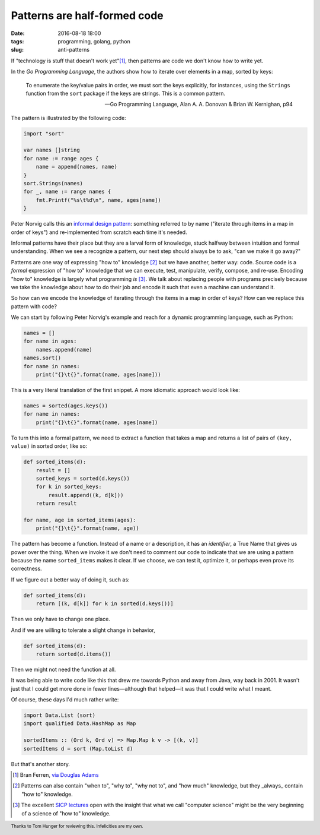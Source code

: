 Patterns are half-formed code
#############################

:date: 2016-08-18 18:00
:tags: programming, golang, python
:slug: anti-patterns

If "technology is stuff that doesn't work yet"[1]_, then patterns are code we
don't know how to write yet.

In the *Go Programming Language*, the authors show how to iterate over
elements in a map, sorted by keys:

  To enumerate the key/value pairs in order, we must sort the keys explicitly,
  for instances, using the ``Strings`` function from the ``sort`` package if
  the keys are strings. This is a common pattern.

  — Go Programming Language, Alan A. A. Donovan & Brian W. Kernighan, p94

The pattern is illustrated by the following code:

.. code-block:: go

   import "sort"

   var names []string
   for name := range ages {
       name = append(names, name)
   }
   sort.Strings(names)
   for _, name := range names {
       fmt.Printf("%s\t%d\n", name, ages[name])
   }

Peter Norvig calls this an `informal design pattern
<http://norvig.com/design-patterns/>`_: something referred to by name
("iterate through items in a map in order of keys") and re-implemented from
scratch each time it's needed.

Informal patterns have their place but they are a larval form of knowledge,
stuck halfway between intuition and formal understanding. When we see a
recognize a pattern, our next step should always be to ask, "can we make it go
away?"

Patterns are one way of expressing "how to" knowledge [2]_ but we have
another, better way: code. Source code is a *formal* expression of "how to"
knowledge that we can execute, test, manipulate, verify, compose, and re-use.
Encoding "how to" knowledge is largely what programming *is* [3]_. We talk
about replacing people with programs precisely because we take the knowledge
about how to do their job and encode it such that even a machine can
understand it.

So how can we encode the knowledge of iterating through the items in a map in
order of keys? How can we replace this pattern with code?

We can start by following Peter Norvig's example and reach for a dynamic
programming language, such as Python:

.. code-block:: python

   names = []
   for name in ages:
       names.append(name)
   names.sort()
   for name in names:
       print("{}\t{}".format(name, ages[name]))

This is a very literal translation of the first snippet. A more idiomatic
approach would look like:

.. code-block:: python

   names = sorted(ages.keys())
   for name in names:
       print("{}\t{}".format(name, ages[name])

To turn this into a formal pattern, we need to extract a function that takes a
map and returns a list of pairs of ``(key, value)`` in sorted order, like so:

.. code-block:: python

   def sorted_items(d):
       result = []
       sorted_keys = sorted(d.keys())
       for k in sorted_keys:
           result.append((k, d[k]))
       return result

   for name, age in sorted_items(ages):
       print("{}\t{}".format(name, age))

The pattern has become a function. Instead of a name or a description, it has
an *identifier*, a True Name that gives us power over the thing. When we
invoke it we don't need to comment our code to indicate that we are using a
pattern because the name ``sorted_items`` makes it clear. If we choose, we can
test it, optimize it, or perhaps even prove its correctness.

If we figure out a better way of doing it, such as:

.. code-block:: python

   def sorted_items(d):
       return [(k, d[k]) for k in sorted(d.keys())]

Then we only have to change one place.

And if we are willing to tolerate a slight change in behavior,

.. code-block:: python

   def sorted_items(d):
       return sorted(d.items())

Then we might not need the function at all.

It was being able to write code like this that drew me towards Python and away
from Java, way back in 2001. It wasn't just that I could get more done in
fewer lines—although that helped—it was that I could write what I meant.

Of course, these days I'd much rather write:

.. code-block:: haskell

   import Data.List (sort)
   import qualified Data.HashMap as Map

   sortedItems :: (Ord k, Ord v) => Map.Map k v -> [(k, v)]
   sortedItems d = sort (Map.toList d)

But that's another story.

.. footer:: Thanks to Tom Hunger for reviewing this. Infelicities are my own.


.. [1] Bran Ferren, `via Douglas Adams <http://www.douglasadams.com/dna/19990901-00-a.html>`_
.. [2] Patterns can also contain "when to", "why to", "why not to", and "how much" knowledge, but they _always_ contain "how to" knowledge.
.. [3] The excellent `SICP lectures <http://ocw.mit.edu/courses/electrical-engineering-and-computer-science/6-001-structure-and-interpretation-of-computer-programs-spring-2005/video-lectures/>`_ open with the insight that what we call "computer science" might be the very beginning of a science of "how to" knowledge.   
